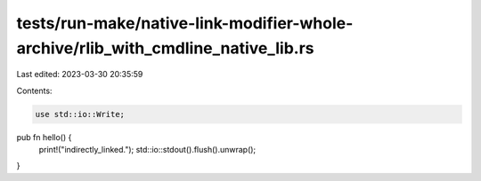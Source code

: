 tests/run-make/native-link-modifier-whole-archive/rlib_with_cmdline_native_lib.rs
=================================================================================

Last edited: 2023-03-30 20:35:59

Contents:

.. code-block:: rs

    use std::io::Write;

pub fn hello() {
    print!("indirectly_linked.");
    std::io::stdout().flush().unwrap();
}


